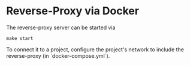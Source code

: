* Reverse-Proxy via Docker

The reverse-proxy server can be started via
#+begin_src shell
make start
#+end_src

To connect it to a project, configure the project's network to include the reverse-proxy (in `docker-compose.yml`).
